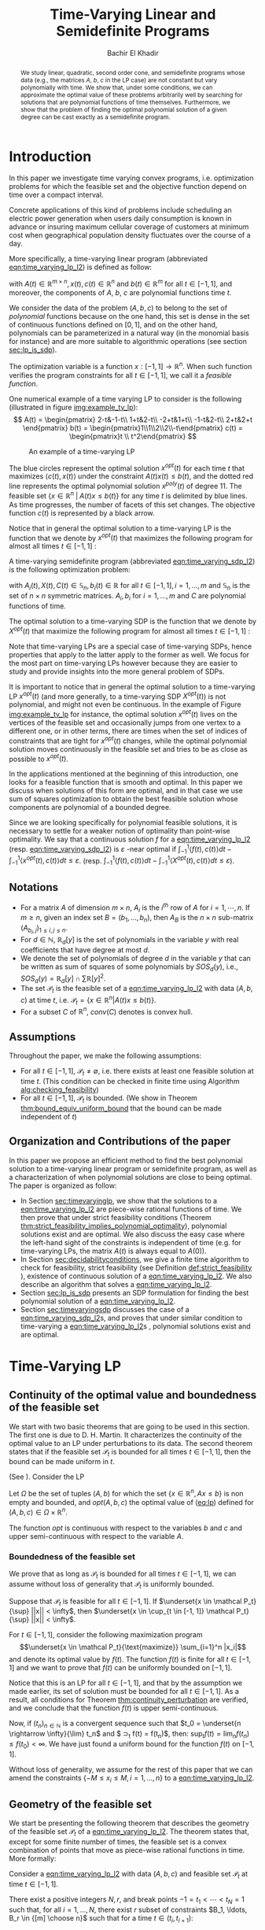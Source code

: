 #+LATEX_HEADER: \usepackage[margin=0.5in]{geometry}
#+LATEX_HEADER: \usepackage{listing}
#+LATEX_HEADER: \usepackage{algorithm}
#+LATEX_HEADER:\usepackage{algpseudocode}% http://ctan.org/pkg/algorithmicx
#+LATEX_HEADER: %\usepackage[noend]{algpseudocode}
#+LATEX_HEADER: \usepackage{amsmath} % assumes amsmath package installed
#+LATEX_HEADER: \usepackage{amssymb}  % assumes amsmath package installed
#+LATEX_HEADER: \usepackage{amsthm}


#+LATEX_HEADER: \theoremstyle{plain}  % Bold name, italics font
#+LATEX_HEADER: \newtheorem{theorem}{Theorem}[section]
#+LATEX_HEADER: \newtheorem{lemma}[theorem]{Lemma}
#+LATEX_HEADER: \newtheorem{proposition}[theorem]{Proposition}
#+LATEX_HEADER: \newtheorem{corollary}[theorem]{Corollary}
#+LATEX_HEADER: \newtheorem{definition}[theorem]{Definition}
#+LATEX_HEADER: \newtheorem{hyp}[theorem]{Hypothesis}
#+LATEX_HEADER: \newtheorem{idea}[theorem]{Idea}
#+LATEX_HEADER: \newtheorem{remark}[theorem]{Remark}

#+LATEX_HEADER: \theoremstyle{definition}
#+LATEX_HEADER: \theoremstyle{remark} % italics name, roman font
#+LATEX_HEADER: \newtheorem{myexample}{Example}[section]

#+LATEX_HEADER: \algdef{SE}[DOWHILE]{Do}{doWhile}{\algorithmicdo}[1]{\algorithmicwhile\ #1}%
#+LATEX_HEADER: \algdef{SE}[DOWHILE]{Do}{doWhile}{\algorithmicdo}[1]{\algorithmicwhile\ #1}%

#+LATEX_HEADER: \usepackage{mathtools}

#+OPTIONS: toc:nil

#+TITLE: Time-Varying Linear and Semidefinite Programs
#+AUTHOR: Bachir El Khadir


#+BEGIN_abstract
We study linear, quadratic, second order cone, and semidefinite programs whose data (e.g., the matrices $A$, $b$, $c$ in the LP case) are not constant but vary polynomially with time. We show that, under some conditions, we can approximate the optimal value of these problems arbitrarily well by searching for solutions that are polynomial functions of time themselves. Furthermore, we show that the problem of finding the optimal polynomial solution of a given degree can be cast exactly as a semidefinite program. 
#+END_abstract



* Introduction

  In this paper we investigate time varying convex programs, i.e. optimization problems for which the feasible set and the objective function depend  on time over a compact interval.
  
  Concrete applications of this kind of problems include scheduling an electric power generation when users daily consumption is known in advance or insuring maximum cellular coverage of customers at minimum cost when geographical population density fluctuates over the course of a day.

  #+BEGIN_COMMENT
  ---or the decision problem that airline companies face when assigning crew to flights throughout the day while making sure each flight is covered maximizing comfort for the crew members---.
  #+END_COMMENT
  
  More specifically, a time-varying linear program (abbreviated [[eqn:time_varying_lp_l2]]) is defined as follow:
  
  #+NAME: eqn:time_varying_lp_l2
  \begin{equation*}
  \tag{TV-LP}
  \begin{array}{ll@{}ll}
  \underset{x(t)}{\text{maximize}} & \int_{-1}^1 \langle c(t), x(t) \rangle dt & \\
  \text{subject to}& A(t) x(t) \le b(t) & \forall t \in [-1, 1]
  \end{array}
  \end{equation*}
  
\noindent  with $A(t) \in \mathbb R^{m \times n}, x(t), c(t) \in \mathbb R^n$ and $b(t) \in \mathbb R^m$ for all $t \in [-1, 1]$, and moreover, the components of $A$, $b$, $c$ are polynomial functions time $t$.

  We consider the data of the problem $(A, b, c)$ to belong to the set of /polynomial/ functions because on the one hand, this set is dense in the set of continuous functions defined on $[0, 1]$, and on the other hand, polynomials can be parameterized in a natural way (in the monomial basis for instance) and are more suitable to algorithmic operations (see section [[sec:lp_is_sdp]]). 

  The optimization variable is a function $x: [-1, 1]\rightarrow \mathbb R^n$. When such function verifies the program constraints for all $t \in [-1,1]$, we call it a /feasible function/. 

    One numerical example of a time varying LP to consider is the following (illustrated in figure [[img:example_tv_lp]]):
  \[
A(t) = \begin{pmatrix}
2-t&-1-t\\
1+t&2-t\\
-2+t&1+t\\
-1-t&2-t\\
2+t&2+t
\end{pmatrix}
b(t) = \begin{pmatrix}1\\1\\2\\2\\-t\end{pmatrix}
c(t) = \begin{pmatrix}t \\ t^2\end{pmatrix} \]

  #+NAME: img:example_tv_lp
  #+ATTR_LATEX:  :width 0.5\textwidth
  #+caption:An example of a time-varying LP
  [[file:scripts/example_tv_lp.png]]

  
  The blue circles represent the optimal solution $x^{opt}(t)$ for each time $t$ that maximizes $\langle c(t), x(t)\rangle$ under the constraint $A(t)x(t) \le b(t)$, and the dotted red line represents the optimal polynomial solution $x^{poly}(t)$ of degree $11$. The feasible set $\{x \in \mathbb R^n\; |\;  A(t)x \le b(t)\}$ for any time $t$ is delimited by blue lines. As time progresses, the number of facets of this set changes. The objective function $c(t)$ is represented by a black arrow. 

    Notice that in general the optimal solution to a time-varying LP is the function that we denote by $x^{opt}(t)$ that maximizes the following program for almost all times $t \in [-1, 1]$ :

  #+NAME: eqn:time_varying_lp_t
  \begin{equation*}
  \tag{$LP_t$}
  \begin{array}{ll@{}ll}
  \underset{x(t)}{\text{maximize}} & \langle c(t), x(t) \rangle & \\
  \text{subject to}& A(t)x(t) \le b(t)\\
  \end{array}
  \end{equation*}
  

  A time-varying semidefinite program (abbreviated [[eqn:time_varying_sdp_l2]]) is the following optimization problem:
  
  #+NAME: eqn:time_varying_sdp_l2
  \begin{equation*}
  \tag{TV-SDP}
  \begin{array}{ll@{}ll}
  \underset{X(t)}{\text{maximize}} & \int_{-1}^1 \langle X(t), C(t) \rangle dt & \\
  \text{subject to}& X(t) \succeq 0 & \forall t \in [-1, 1]\\
  & \langle A_i(t), X(t) \rangle \le b_i(t) & \forall t \in [-1, 1]
  \end{array}
  \end{equation*}

\noindent with $A_i(t) , X(t), C(t) \in \mathbb S_n, b_i(t) \in \mathbb R$ for all $t \in [-1, 1], i=1, \ldots, m$ and $\mathbb S_n$ is the set of $n \times n$ symmetric matrices. $A_i, b_i$ for $i=1,\ldots,m$ and $C$ are polynomial functions of time. 

  The optimal solution to a time-varying SDP is the function that we denote by $X^{opt}(t)$ that maximize the following program for almost all times $t \in [-1, 1]$ :

  #+NAME: eqn:time_varying_sdp_t
  \begin{equation*}
  \tag{$SDP_t$}
  \begin{array}{ll@{}ll}
  \underset{X(t)}{\text{maximize}} & \langle X(t), C(t) \rangle & \\
  \text{subject to}& X(t) \succeq 0\\
  & \langle A_i(t), X(t) \rangle \le b_i(t) \; i=1, \ldots, m
  \end{array}
  \end{equation*}
  

  Note that time-varying LPs are a special case of time-varying SDPs, hence properties that apply to the latter apply to the former as well. We focus for the most part on time-varying LPs however because they are easier to study and provide insights into the more general problem of SDPs.
  
  It is important to notice that in general the optimal solution to a time-varying LP $x^{opt}(t)$ (and more generally, to a time-varying SDP $X^{opt}(t)$) is not polynomial, and might not even be continuous. In the example of Figure [[img:example_tv_lp]] for instance, the optimal solution $x^{opt}(t)$ lives on the vertices of the feasible set and occasionally jumps from one vertex to a different one, or in other terms, there are times when the set of indices of constraints that are tight for $x^{opt}(t)$ changes, while the optimal polynomial solution moves continuously in the feasible set and tries to be as close as possible to $x^{opt}(t)$.

  
  In the applications mentioned at the beginning of this introduction, one looks for a feasible function that is smooth and optimal. In this paper we discuss when solutions of this form are optimal, and in that case we use sum of squares optimization to obtain the best feasible solution whose components are polynomial of a bounded degree.

  Since we are looking specifically for polynomial feasible solutions, it is necessary to settle for a weaker notion of optimality than point-wise optimality. We say that a continuous solution $f$ for a [[eqn:time_varying_lp_l2]] (resp. [[eqn:time_varying_sdp_l2]]) is $\varepsilon$ -near optimal if $\int_{-1}^1 \langle f(t), c(t)\rangle dt - \int_{-1}^1 \langle x^{opt}(t), c(t)\rangle dt \le \varepsilon$. (resp. $\int_{-1}^1 \langle f(t), c(t)\rangle dt - \int_{-1}^1 \langle X^{opt}(t), c(t)\rangle dt \le \varepsilon$).

  #+BEGIN_COMMENT
  We first provide a necessary and sufficient condition for feasibility continuous solutions, and prove that in that case continuous solutions are optimal as well. We then prove that strict feasibility (see Definition [[def:strict_feasibility]]) is enough to guarantee optimality of polynomial solutions. 
#+END_COMMENT
  
** Notations
   - For a matrix $A$ of dimension $m \times n$, $A_i$ is the $i^{th}$ row of $A$ for $i=1, \cdots, n$. If $m \ge n$, given an index set $B = (b_1, \ldots, b_n)$, then $A_B$ is the $n \times n$ sub-matrix $(A_{b_i,j})_{1 \le i, j \le n}$.
   - For $d \in \mathbb N$, $\mathbb R_d[y]$ is the set of polynomials in the variable $y$ with real coefficients that have degree  at most $d$.
   - We denote the set of polynomials of degree $d$ in the variable $y$ that can be written as sum of squares of some polynomials by $SOS_d(y)$, i.e., $SOS_d(y) = \mathbb R_d[y] \cap \sum \mathbb R[y]^2$. 
   - The set $\mathcal P_t$ is the feasible set of a [[eqn:time_varying_lp_l2]] with data $(A, b, c)$ at time $t$, i.e. $\mathcal P_t = \{x \in \mathbb R^n | A(t) x \le b(t) \}$.
   - For a subset $C$ of $\mathbb R^n$, $conv(C)$ denotes is convex hull.
   
** Assumptions
   Throughout the paper, we make the following assumptions:
   -  For all $t \in [-1, 1]$, $\mathcal P_t \ne \emptyset$, i.e. there exists at least one feasible solution at time $t$. (This condition can be checked in finite time using Algorithm [[alg:checking_feasibility]])
   -  For all $t \in [-1, 1]$,  $\mathcal P_t$ is bounded. (We show in Theorem [[thm:bound_equiv_uniform_bound]] that the bound can be made independent of $t$)

** Organization and Contributions of the paper
   In this paper we propose an efficient method to find the best polynomial solution to a time-varying linear program or semidefinite program, as well as a characterization of when polynomial solutions are close to being optimal. The paper is organized as follow:
   - In Section [[sec:timevaryinglp]], we show that the solutions to a [[eqn:time_varying_lp_l2]] are piece-wise rational functions of time. We then prove that under strict feasibility conditions (Theorem [[thm:strict_feasibility_implies_polynomial_optimality]]), polynomial solutions exist and are optimal. We also discuss the easy case where the left-hand sight of the constraints is independent of time (e.g. for time-varying LPs, the matrix $A(t)$ is always equal to $A(0)$).
   - In Section [[sec:decidabilityconditions]], we give a finite time algorithm to check for feasibility, strict feasibility (see Definition [[def:strict_feasibility]] ), existence of continuous solution of a [[eqn:time_varying_lp_l2]]. We also describe an algorithm that solves a [[eqn:time_varying_lp_l2]].
   - Section [[sec:lp_is_sdp]] presents an SDP formulation for finding the best polynomial solution of a [[eqn:time_varying_lp_l2]].
   - Section [[sec:timevaryingsdp]] discusses the case of a [[eqn:time_varying_sdp_l2]]s, and proves that under similar condition to time-varying a [[eqn:time_varying_lp_l2]]s , polynomial solutions exist and are optimal.

   
* Time-Varying LP
   <<sec:timevaryinglp>>
** Continuity of the optimal value and boundedness of the feasible set

   We start with two basic theorems that are going to be used in this section. The first one is due to D. H. Martin. It characterizes the continuity of the optimal value to an LP under perturbations to its data. The second theorem states that if the feasible set $\mathcal P_t$ is bounded for all times $t \in [-1, 1]$, then the bound can be made uniform in $t$.

   
   # We present here some definitions are properties of linear programs that are going to be useful to us later for proofs (Theorem [[thm:continuity_perturbation]] for instance will help us decide the existence of continuous feasible solution to time-varying LP whose matrix constraint $A(t)$ is constant in time), or to make some simplifying assumptions, like to assume  that the feasible set $\mathcal P_t$ is uniformly bounded for all $t \in [-1, 1]$.


# *** Limits of sets
    
#     The following notion of limits of sets in time will be useful to as:

#     #+BEGIN_definition
#     $$\lim_{t \rightarrow t_0} P_t = \{v |\; v(t_n) \in \mathcal P_{t_n}, t_n \rightarrow t_0, \lim v(t_n) = v \}$$
#     #+END_definition
   


    #+NAME: thm:continuity_perturbation
    #+BEGIN_theorem
    (See \cite{Martin1975}).
    Consider the LP
    
    #+NAME: eq:lp
    \begin{equation*}
    \tag{LP}
    \begin{array}{ll@{}ll}
    \underset{x \in \mathbb R^n}{\text{maximize}} & \langle c, x \rangle\\
    \text{subject to}& A x \le b
    \end{array}
    \end{equation*}
    
    Let $\Omega$ be the set of tuples $(A, b)$ for which the set $\{x \in \mathbb R^n, Ax \le b\}$ is non empty and bounded, and $opt(A, b, c)$ the optimal value of ([[eq:lp]]) defined for $(A, b, c) \in \Omega \times \mathbb R^n$.

    The function $opt$ is continuous with respect to the variables $b$ and $c$ and upper semi-continuous with respect to the variable $A$.
   #+END_theorem


*** Boundedness of the feasible set
   We prove that as long as $\mathcal P_t$ is bounded for all times $t \in [-1, 1]$, we can assume without loss of generality that $\mathcal P_t$ is uniformly bounded.

   #+NAME: thm:bound_equiv_uniform_bound
   #+BEGIN_theorem
   Suppose that $\mathcal P_t$ is feasible for all $t \in [-1, 1]$. If $\underset{x \in \mathcal P_t}{\sup} ||x|| < \infty$, then  $\underset{x \in \cup_{t \in [-1, 1]} \mathcal P_t}{\sup} ||x|| < \infty$.
   #+END_theorem

   #+BEGIN_proof
   For $t \in [-1, 1]$, consider the following maximization program $$\underset{x \in \mathcal P_t}{\text{maximize}} \sum_{i=1}^n |x_i|$$ and denote its optimal value by $f(t)$. The function $f(t)$ is finite for all $t \in [-1, 1]$ and we want to prove that $f(t)$ can be uniformly bounded on $[-1, 1]$.
   
   Notice that this is an LP for all $t \in [-1,1]$, and that by the assumption we made earlier, its set of solution must be bounded for all $t \in [-1, 1]$. As a result, all conditions for Theorem [[thm:continuity_perturbation]] are verified, and we conclude that  the function $f(t)$ is upper semi-continuous.
   
   Now, if $(t_n)_{n \in \mathbb N}$ is a convergent sequence such that $t_0 = \underset{n \rightarrow \infty}{\lim} t_n$ and $ \sup_t f(t) =  \underset{n \rightarrow \infty}{\lim} f(t_n)$, then: $\sup_t f(t) = \lim_n f(t_n) \le f(t_0) < \infty$. We have just found a uniform bound for the function $f(t)$ on $[-1, 1]$.
   #+END_proof

   Without loss of generality, we assume for the rest of this paper that we can amend the constraints $\{-M \le x_i \le M, i=1, \ldots, n\}$ to a [[eqn:time_varying_lp_l2]].
    
   
** Geometry of the feasible set
   
   We start be presenting the following theorem that describes the geometry of the feasible set $\mathcal P_t$ of a [[eqn:time_varying_lp_l2]]. The theorem states that, except for some finite number of times, the feasible set is a convex combination of points that move as piece-wise rational functions in time. More formally:
  
   #+NAME: thm:geometry_feasible_set_lp
   #+BEGIN_theorem
   Consider a [[eqn:time_varying_lp_l2]] with data $(A, b, c)$ and feasible set $\mathcal P_t$ at time $t \in [-1, 1]$.
   
   There exist a positive integers $N, r$, and break points $-1 = t_1 < \cdots < t_N = 1$ such that, for all $i = 1, \ldots, N$, there exist $r$ subset of constraints $B_1, \ldots, B_r \in {[m] \choose n}$ such that for a time $t \in (t_i, t_{i+1})$:
   - The submatrix $A_{B_j}(t)$ is invertible for every $t \in (t_i, t_{i+1})$.

   - The feasible set $\mathcal P_t$ is the convex hull of the set of vertices $\mathcal V_i \coloneqq \{A_{B_j}(t)^{-1}b(t),\; j=1, \ldots, r\}$.
#+BEGIN_COMMENT
   - $\lim_{t \rightarrow t_i} \mathcal P_t \subseteq \mathcal P_{t_i}$
     #+END_COMMENT
   #+END_theorem

   #+NAME: proof:geometry_feasible_set_lp
#+BEGIN_proof 
At any given time $t \in [-1, 1]$, $\mathcal P_t$ is a bounded polyhedron, so it is equal to the convex hull of its vertices. All vertices can be written as: $A_B(t)^{-1}b(t)$ for some $B \in  {[m] \choose n}$, i.e. there exists a set of basis $\mathcal B(t)$ such that $\mathcal P_t = conv\{A_B(t)^{-1}b(t), B \in \mathcal B(t)\}$.

It remains to show that $\mathcal B(t)$ changes at most finitely many times. That's indeed true because that set changes at time $t_0$ only if one of these two things happen::
- for some $B \in  {[m] \choose n}$, a nonzero polynomial of the form $t \rightarrow \det(A_B(t))$ equals $0$ at $t_0$
- one of the components of $t \rightarrow b(t) - A_B(t)^{-1}b(t)$ changes sign at $t_0$.

Both things happen only finitely many times.  
#+END_proof

   Even though the previous theorem gives a description of the feasible set and ignores the objective function, it is not very hard to see that the optimal solution can also be chosen to be a piece-wise rational function in $t$. Indeed, there always exist an optimal solution of a linear program on a vertex, and if $c(t)$ is ``nice'' enough, e.g. a polynomial, optimality of any given vertex changes only finitely many time inside $[-1, 1]$.
  
   #+NAME: thm:form_optimal_solution_lp
   #+BEGIN_theorem
   For a given [[eqn:time_varying_lp_l2]] with data $(A, b, c)$, there exist a positive integer $N$ and break points $0 = t_1 < \cdots < t_N = 1$ such that, for all $i = 1, \ldots, N$, there exist $B_i \in {[m] \choose n}$ such that for every $t \in (t_i, t_{i+1})$, the sub-matrix $A_{B_i}(t)$ is invertible, and the objective value at time $t$ for the [[eqn:time_varying_lp_l2]] is achieved at the point $A_{B_i}(t)^{-1}b(t)$.

   In other terms, we can take $x^{opt}(t)$ to be equal to $A_{B_i}(t)^{-1}b(t)$ for $t \in (t_i, t_{i+1})$.
   #+END_theorem

   The theorem defines $x^{opt}$ everywhere except on the times $t_i$. We could extend it at $t_i$ by taking the right limit for example (that exist, since $x^{opt}$ is a bounded rational function on $(t_i, t_{i+1})$). Call that function $\bar x^{opt}$. Even though feasibility will be preserved, optimality may not as the following example shows.

   #+BEGIN_myexample
   Consider a [[eqn:time_varying_lp_l2]] with objective $c(t) = 1$ and two constraints $-t \le tx(t) \le t, -2 \le x(t) \le 2$.
   The unique optimal solution $x^{opt}$  to this [[eqn:time_varying_lp_l2]] is
   
   \[x^{opt}(t) = \left\{\begin{array}{cc}1&t \ne 0\\2&t = 0\end{array}\right.\]
   #+END_myexample

   This is not a problem in our framework however, since we are mainly concerned by the average optimal value in time $\int_{-1}^1 \langle c(t), x(t) \rangle dt$, and changing $x(t)$ at the set of measure 0 will not change that value. In the case where we are interested in maximizing the worst case $\min_{t \in [-1, 1]} \langle c(t), x(t) \rangle$, we can notice that $\langle c(t_i), \bar x^{opt}(t_i)\rangle \ge \min_{t} \langle c(t), x^{opt}(t) \rangle$, and therefore we don't lose by extending $x^{opt}$ in this way neither.

** Existence of continuous solutions
   We are interested in the existence of polynomial solutions. One natural question to ask is whether such a solution always exist. The answer to that question is negative, and we prove that in fact even continuous solutions might not exist.

   #+BEGIN_myexample
   Consider the [[eqn:time_varying_lp_l2]] with two constraints: $tx \ge 0$ and $t(x-1) \ge 0$ for $t \in [-1, 1]$. The [[eqn:time_varying_lp_l2]] does not have a continuous feasible solution. We can see that by observing that the feasible set of this [[eqn:time_varying_lp_l2]]  is $[1, \infty)$ when $t > 0$ and $(-\infty, 0]$ when $t < 0$.
   #+END_myexample

   The reason no continuous solution exist is that the $\mathcal P_t$ are ``disconnected'' at 0, for a solution to exist, it has to ``jump'' at time 0. The following theorem formalizes this notion of continuity of sets and existence of continuous solutions.

   #+NAME: thm:existence_cont_solution
   #+BEGIN_theorem
   The following are equivalent for a [[eqn:time_varying_lp_l2]] with data $(A, b, c)$ and feasilbe set $\mathcal P_t$ at time $t$.
   1. The [[eqn:time_varying_lp_l2]] admits a continuous feasible solution.
   2. $\underset{\alpha \rightarrow 0}{\lim} dist(\mathcal P_{t_i-\alpha}, \mathcal P_{t_i+\alpha}) = 0$ for $i = 1, \ldots, N$
   3. $conv \{ v(t_{i}), v \in \mathcal V_i\} \cap conv \{ v(t_{i}), v \in \mathcal V_{i+1}\} \ne \emptyset$ for $i = 1, \ldots, N$
   4. $\underset{\alpha \rightarrow 0}{\lim} \underset{x \in \mathcal P_{t_i-\alpha}, y \in \mathcal P_{t_i+\alpha}}{\min} |x - y| = 0$ for $i = 1 , \ldots, N$
   #+END_theorem

   #+BEGIN_proof
   We first start by noticing that 2., 3. and 4. are equivalent because for $\alpha > 0$,
   \begin{align*}
   dist(P_{t_i-\alpha}, P_{t_i+\alpha}) &= dist(conv \{ v(t_{i}), v \in \mathcal V_i\}, conv \{ v(t_{i}), v \in \mathcal V_{i+1}\})
   \\&= \min_{x \in \mathcal P_{t_i-\alpha}, x \in \mathcal P_{t_i+\alpha}} |x - y|,
   \end{align*}

   and the intersection between two compact sets is empty if and only if the distance between them is strictly positive.

   It remains to show that $1 \iff 2$, which we prove in two steps:

   (1 $\implies$ 2)

   Let $x(t)$ be a continuous solution to our [[eqn:time_varying_lp_l2]], then $\underset{\alpha \rightarrow 0}{\lim} dist(P_{t_i-\alpha}, P_{t_i+\alpha}) \le \underset{\alpha \rightarrow 0}{\lim} dist(x(t_i-\alpha), x(t_i+\alpha))= 0$

   (2 $\implies$ 1)

   We are first going to construct a continuous solution $x_i(t)$ that is defined for $t \in (t_{i-1}, t_{i+1})$.
   By assumption, the intersection of $conv \{ v(t_{i}), v \in \mathcal V_i\}$ and $conv \{ v(t_{i}), v \in \mathcal V_{i+1}\}$ is non-empty, therefore there exist two sets of non negative coefficients $(\lambda_v)_{v \in \mathcal V_i}$ and $(\lambda_v)_{v \in \mathcal V_{i+1}}$ that sum up to one such that
   $$\sum_{v \in \mathcal V_i}  \lambda_{v} v(t_i) = \sum_{v \in \mathcal V_{i+1}}  \mu_{v} v(t_i)$$
   
   For $t \in (t_{i-1}, t_{i+1})$, define $x_i(t)$ to be the following function

   \[x_i(t) = \left\{\begin{array}{cc}
   \sum_{v \in \mathcal V_i} \lambda_v v(t) & t \le t_i\\
   \sum_{v \in \mathcal V_{i+1}} \mu_v v(t) & t > t_i
   \end{array}\right.
   \]

   It is clear that $x_i$ is feasible for our [[eqn:time_varying_lp_l2]] and continuous on its domain, i.e. $\lim_{t < t_i} x_i(t) = \lim_{t > t_i} x_i(t)$.


   We get a continuous feasible solution on $[-1, 1]$ simply by ``connecting'' two solution $x_i$ and $x_{i+1}$ by interpolating from one to the other linearly.
#+BEGIN_COMMENT
   $x_{i, i+1}(t) = \alpha(t) x_i(t) + (1-\alpha(t)) x_{i+1}(t)$, where $\alpha(t) = \frac{t - t_i}{t_{i+1} - t_i}$
#+END_COMMENT
   #+END_proof

   A particular special case that is worth mentioning is when the matrix of inequalities $A$ of a [[eqn:time_varying_lp_l2]] doesn't depend on the time variable $t$. In that case, continuous feasible solutions always exist.
  
   #+BEGIN_theorem
   For a [[eqn:time_varying_lp_l2]], if the constraints matrix $A$ doesn't depend on $t$ then the  [[eqn:time_varying_lp_l2]] admits at least one continuous feasible solution.
   #+END_theorem 

   #+BEGIN_proof 
   Assume for the sake of contradiction that no continuous feasible solution exist for a [[eqn:time_varying_lp_l2]] with a constant constraints matrix $A$, then, by Theorem [[thm:existence_cont_solution]], there  exists $i \in [m]$ such the two polytopes $conv \{ v(t_{i}), v \in \mathcal V_i\}$ and $conv \{ v(t_{i}), v \in \mathcal V_{i+1}\}$ have empty intersection. As a result, there is a separating hyperplane with normal $u \in \mathbb R^n$ such that for some $\delta > 0$, $\langle v(t_i) , u \rangle > \delta$ for $v \in \mathcal V_i$ and $\langle v(t_i) , u \rangle < -\delta$ for $v \in \mathcal V_{i+1}$.


   That contradicts the fact that the following LP has an optimal value that is continuous with respect to the parameter $\alpha$ in the neighborhood of 0 (because of Theorem [[thm:continuity_perturbation]]):
   $$\underset{x \in P_{t+\alpha}}{\text{minimize}} \langle x, u \rangle$$
  
   #+END_proof

   Now that we have established the conditions for the existence of feasible continuous solution to a [[eqn:time_varying_lp_l2]], we will investigate additional conditions to also guarantee near optimality of continuous solutions.

   It turns out that  whenever there exists one feasible continuous solution, there also exists near optimal continuous solution.
  
   #+NAME: thm:optimality_continuous_solution
   #+BEGIN_theorem
   Suppose a [[eqn:time_varying_lp_l2]] admits a feasible continuous solution $f_0$, i.e. there exists a continuous function $f_0: [-1, 1] \rightarrow \mathbb R^n$ such that $A(t)f_0(t) \le b(t)$, $\forall t \in [-1, 1]$.
  
   For every $\varepsilon > 0$, there exists a continuous function $f: [-1, 1] \rightarrow \mathbb R^n$ such that:
   - $f(t)$ is feasible of all $t \in [-1, 1]$.
   - $\int_0^1 \langle c(t), x(t)\rangle - \int_0^1 \langle c(t), f(t)\rangle \le \varepsilon$.

     We say that $f$ is /near-optimal/, or /$\varepsilon$ -near-optimal/.
   #+END_theorem
   
    #+BEGIN_proof
Fix a [[eqn:time_varying_lp_l2]] that has a feasible continuous solution $f_0$ on $[-1, 1]$.
Following the result of Theorem [[thm:geometry_feasible_set_lp]], there exists  a partition  of $[-1, 1]$ with break points $t_1, \ldots, t_N$ and an optimal solution $x^{opt}(t)$ that is continuous on every interval $(t_i, t_{i+1})$.

    We want to construct a function that is as close as possible to $x^{opt}$ (for the norm of $L_2([-1, 1])$ ) while staying continuous, which would prove the claim of the theorem.
    
    For this purpose, define the interval $I_i^{\alpha} \coloneqq (t_i+\alpha, t_i -\alpha)$ for some positive scalar $\alpha$.

  Let $f^{\alpha}$ be the function that is equal to $x^{opt}(t)$ on every $I_i^{\alpha}$, equal to $f_0$ on all the $t_i$ and interpolates linearly between $x(t)$ and $f_0(t)$ on $[t_i-\alpha, t_i+\alpha]$.

    In a sense, $f^{\alpha}$ lives on the optimal vertex but ``travels'' to the continuous solution $f_0$ to get through the possibly problematic time $t_i$.
    
    As $\alpha \rightarrow 0$, $f^{\alpha}(t) \rightarrow x^{opt}(t)$ almost surely on $[-1, 1]$. Given that the inequality $|f^{\alpha}(t)| \le |x(t)| + |f_0(t)|$ holds for all $t \in [-1, 1]$, the Dominated Convergence theorem gives $f^{\alpha}(t) \rightarrow_{L_2} x(t)$, and we conclude by Cauchy-Schwarz that for any $\varepsilon > 0$, if we take $\alpha$ small enough, $f^{\alpha}$ is $\varepsilon$ -near optimal .
  #+END_proof
      

** A simple condition that guarantees existence and optimality of continuous solutions

   In this section we present a simple condition under which continuous feasible solutions to a [[eqn:time_varying_lp_l2]] exists. The condition can be stated as a feasibility problem of a new [[eqn:time_varying_lp_l2]], described in the following definition, with slightly tighter constraints.
   
   #+NAME: def:strict_feasibility
   #+BEGIN_definition
A [[eqn:time_varying_lp_l2]] is \emph{strictly feasible} if there exists a (not necessarily continuous) function $x^s: [-1, 1] \rightarrow \mathbb R^n$   and a scalar $\varepsilon > 0$ such that

$$A(t)x^s(t) \le b(t) - \varepsilon 1, \; \forall t \in [-1, 1].$$

\noindent In this case we say that $x^s(t)$ is strictly feasible for our [[eqn:time_varying_lp_l2]].
#+END_definition
   
The condition of existence of continuous solution to a [[eqn:time_varying_lp_l2]] can now be formulated as follow:

#+NAME: thm:strict_feasibility_implie_continuous_optimality
   #+BEGIN_theorem
If a [[eqn:time_varying_lp_l2]]  is strict feasibility, then it has a continuous near optimal solution.
#+END_theorem

#+BEGIN_proof
Assume strict feasibility of a [[eqn:time_varying_lp_l2]].

By Theorem [[thm:optimality_continuous_solution]], it is enough to prove the existence of a continuous feasible solution $x^c(t)$ to our [[eqn:time_varying_lp_l2]].

Recall from Theorem [[thm:geometry_feasible_set_lp]] that there exists an integer $N > 0$, and breakpoints $-1 = t_1 < \cdots < t_N = 1$ such that, for all $i = 1, \ldots, N$, there exist a finite set of rational functions $\mathcal V_i$ (the vertices) such that $\mathcal P_t = conv\{ u(t), u \in \mathcal V_i \}$ for all $t \in (t_i, t_{i-1})$.

We provide a construction of $x^c(t)$ in two steps depending on whether we are near the problematic points $t_i$, $i = 2, \ldots, N-1$ or far away from them, then we connect these patches by interpolating between them. 

\paragraph{Near the problematic points $t_i$:}

The polytope $\{x \in \mathbb R^n |  A(t_i)x \le b(t_i) - \varepsilon 1\}$ is not empty by strict feasibility. Let $w$ be one of its extreme points. Then there exists a basis $B$ such that $w = A_B(t_i)^{-1}(b(t_i) - \varepsilon 1)$.

Now define $w^{near}(t) \coloneqq A(t)^{-1}(b(t) - \varepsilon 1)$, then there exists a neighborhood of $t_i$, $[t_i-\alpha, t_i+\alpha]$, such that (i) $w^{near}(t)$ is a well defined continuous function and (ii) $w^{near}(t)$ is strictly feasible.

Indeed, (i) is true because  $\det(A_B(t_i)) \ne 0$ implies that $\det(A_B(t)) \ne 0$ in the vicinity of $t_i$. To see why (ii) is true, we observe that since $A(t_i)w^{near}(t_i) \le b(t_i) - \varepsilon 1$, the inequality $A(t)w^{near}(t) \le b(t) - \frac{\varepsilon}2 1$ remains true when $t$ is arbitrarily close to $t_i$.

Furthermore, since the number of breakpoints $t_i$ s is finite, we can make the same choice of $\alpha$ for all $i = 1, \cdots, N$.

\paragraph{Far away from the $t_i$:}

For  $t \in (t_i, t_{i+1})$, let $w_i(t) \coloneqq \frac{\sum_{u \in \mathcal V_i} u(t)}{|\mathcal V_i|} \in \mathcal P_t$.

#+BEGIN_COMMENT
Similarly, for $t \in (t_{i-1}, t_{i})$, let $w_i(t) \coloneqq \frac{\sum_{u \in \mathcal V_{i-1}} u(t)}{|\mathcal V_{i-1}|} \in \mathcal P_t$. Notice that $w_{i+1}^{left} = w_i^{right}$ for $i=1,\cdots,N-1$.
#+END_COMMENT

\noindent Let's prove that  $w_i$ is strictly feasible on $J_i \coloneqq [t_i+\beta, t_{i+1}-\beta]$, with $\beta$ equal to (say) $\min_{i=2,\ldots, N-1} \frac{t_{i+1}-t_i}{3}$.

\noindent Let
$$\delta_i^{} \coloneqq \min_{t \in J_i, j=1,\ldots, m} (b(t) - A(t)w^{right}(t))_j.$$
Observe that $\delta_i > 0$. Otherwise, by continuity, there exist $\hat j$ and $\hat t \in J_i$ such that $(b(\hat t) - A(\hat t)w^{right}(\hat t))_{\hat j} = 0$, which means that 
$0 = b_{\hat j}(\hat t)- A_{\hat j}^T(\hat t)w^{right}(\hat t) = \frac1{|\mathcal V_i|} \sum_{u \in \mathcal V_i} \underbrace{(b_{\hat j}(\hat t) - A_{\hat j}(\hat t)^Tu(\hat t))}_{\ge 0}$, i.e. all $\mathcal P_t$ 's vertices belong to same affine hyper plane $\{x \in \mathbb R^n |\; A_{\hat j}(\hat t)^T x = b_{\hat j}(\hat t) \}$, which contradicts the existence of a strictly feasible point $x^s(t)$.

#+BEGIN_COMMENT
Similarly, we define $J^{left} \coloneqq [\max(-1, t_{i-1}+\beta), t_i-\beta]$, $\varepsilon^{} \coloneqq \min_{t \in J^{left}, j=1,\ldots, m} (b(t) - A(t)w^{left}(t))_j$ and we prove that $\varepsilon^{left} > 0$.
#+END_COMMENT

\paragraph{Connecting the patches:}

We get a continuous feasible solution on $[-1, 1]$ simply by ``connecting'' the solutions $w_i, w_i^{near}$ by interpolating from one to the other. (See Figure [[img:connecting_patches]])

To ease notation, we can assume without loss of generality that $\alpha = 2 \beta$. We also define the function $I_a^b(t)$ to be the linear function equal to $0$ at $t = a$, and to $1$ at $t = b$.


Define $x^c(t)$ to be the continuous function defined as follow:



   \[x^c(t) = \left\{\begin{array}{cc}
   w_i(t) & \max(-1, t_{i-1}+2\beta) \le t \le t_{i} - 2\beta\\
   I_{t_{i} - 2\beta}^{t_{i} - \beta}(t) (w^{near}(t) - w_i(t)) + w_i(t) & t_{i}-2\beta < t \le t_{i} - \beta\\
   w^{near}(t) & t_{i}-\beta < t \le \min(1, t_{i} + \beta)\\
   \end{array}\right.
   \]


   It is easy to see that $x^c(t)$ is continuous. Furthermore, at all times $t \in [-1, 1]$, $x^c(t)$ is a convex combination of solutions that are strictly feasible, so that $x^c(t)$ is also $\varepsilon'-$ strictly feasible with  $\varepsilon' \coloneqq \min(\varepsilon/2, \min_{i=1,\cdots,N} \delta_i)$.
#+END_proof

  #+NAME: img:connecting_patches
  #+ATTR_LATEX:  :width 1\textwidth
  #+caption:Figure explaining how to connect the three patches $w^{left}, w^{near}$ and $w^{right}$ to get a continuous solution
  [[file:img/connecting_patches.png]]


** From continuous solutions to polynomial solutions
   <<sec:condition_polynomials_optimal>>
   Our goal in this section is to understand when a [[eqn:time_varying_lp_l2]] has a near optimal polynomial solution. Existence of near optimal continuous solutions is a necessary condition but unfortunately not sufficient as the following simple example shows. 

   #+BEGIN_myexample
   Consider the following [[eqn:time_varying_lp_l2]] with two constraints: $(1+t^2) x(t) \le 1, -(1+t^2) x(t) \le -1, \forall t \in [-1, 1]$. Clearly the only feasible solution is the continuous function $x(t) = \frac1{1+t^2}$. However, this [[eqn:time_varying_lp_l2]] does not admit a feasible (let alone optimal) polynomial solution.
   #+END_myexample

   To avoid such examples we need to make sure that the continuous solution can be approximated with a polynomial function that stays inside the feasible set. This motivates the following definition

#+NAME: def:continuous_full_dimensionality
#+BEGIN_definition
A [[eqn:time_varying_lp_l2]] with feasible set $\mathcal P_t$ at time $t \in [-1, 1]$ is \emph{continuously full-dimensional} if there exists a scalar $\delta > 0$ and a /continuous/ function $x^c: [-1, 1] \rightarrow \mathbb R^n$ such that $B(x^c(t), \delta) \subset \mathcal P_t, \; \forall t \in [-1, 1]$.
#+END_definition


The condition that $\delta$ does not depend on $t$, as well as continuity of $x^c(t)$, are important. The following example demonstrates that.

   #+BEGIN_myexample
Consider a [[eqn:time_varying_lp_l2]] with two constraints $-2 \le x(t) \le 2, tx(t) \ge 0$ for all $t \in [-1, 1]$. The feasible set here at time $t$, $\mathcal P_t$, is $\mathbb R^+$ for $t > 0$, $\mathbb R^-$ for $t < 0$, and the whole real line $\mathbb R$ when $t=0$.

This program is not continuously full-dimensional. Indeed, every continuous solution to this program has to be equal to 0 at $t=0$. Now for every $\delta > 0$, for $t>0$ arbitrary close to $0$, $x(t) < \frac{\delta}2$, and therefore the ball $B(x(t), \delta)$ cannot stay inside the feasible set at time of this [[eqn:time_varying_lp_l2]].

Notice however that the feasible continuous solution $x(t) = t$ verifies $B(x(t), \delta_t) \subset \mathcal P_t$, with $\delta_t = \frac t2$ for $t \ne 0$ and $\delta_0 = 1$. Moreover, the feasible (non-continuous) solution
\[x(t) = \left\{\begin{array}{cc}1 & t > 0\\0&t=0\\-1&t<0\end{array}\right.\]
verifies $B(x(t), 1) \subset \mathcal P_t$ with  for $t \in [-1, 1]$.
   #+END_myexample

   We show next that full-dimensionality is exactly what is needed for the existence of the optimality of polynomial solutions.
   
   #+NAME: thm:optimality_poly_solution
   #+BEGIN_theorem
   Suppose a [[eqn:time_varying_lp_l2]] is continuously full-dimensional, and denotes its optimal value by $opt$

   Then, for every $\varepsilon > 0$, there exists a polynomial function $p: [-1, 1] \rightarrow \mathbb R^n$ such that  $p(t)$ is feasible to our [[eqn:time_varying_lp_l2]], and $\int_{-1}^1 \langle c(t), p(t)\rangle dt - opt \le \varepsilon$.
   #+END_theorem


   #+BEGIN_proof
   We start with a continuous solution $g$ that is $\varepsilon/3$ -near optimal to our [[eqn:time_varying_lp_l2]],  whose existence is guaranteed by Theorem [[thm:optimality_continuous_solution]]. Ideally we would like to approximate $g$ uniformly by a polynomial $p$, but $p$ might not be feasible. To correct this problem, we replace $g$ by a convex combination of $g$ and $x^s$, the strictly feasible solution. Define $f \coloneqq \lambda g + (1-\lambda) x^s$, and notice that for $\lambda < 1$, $g$ is strictly feasible, but when $\lambda$ is close to 1, $f$ is also $\varepsilon/2$ -near optimal. 


   By Weierstrass approximation theorem, let $p(t)$ be a polynomial that approximates $g(t)$ uniformly, i.e., $\forall t \in [-1, 1] \; ||p(t) - f(t)||_2^2  \le \delta^2$, where $\delta$ is a constant we are going to fix latex.

   For $\delta$ smaller than $\varepsilon/2$, $p(t)$ is inside $\mathcal P_t$ for all $t \in [-1, 1]$.
   
   Let's now examine the objective value of $f$:
   $$\int_{-1}^1 \langle c(t), f(t)\rangle \le  \int_{-1}^1 \langle c(t), p(t)\rangle + \int_{-1}^1 ||f(t) - p(t)||_2 ||c(t)||_2 dt \le \varepsilon/2 + \delta \int_{-1}^1 ||c(t)||_2 dt$$
   
   Again, taking $\delta < \frac{\varepsilon/2}{1+\int_{-1}^1 ||c(t)||_2 dt}$ gives the result.
   #+END_proof



   A natural question here is how Definition [[def:continuous_full_dimensionality]] of continuous full-dimensionality compares to Definition [[def:strict_feasibility]] of strict feasibility, and if strict feasibility also guarantees the optimality of polynomial solutions as it does for continuous solutions. The rest of this section is devoted to this two questions.
   
   While Definition [[def:strict_feasibility]] provides slackness in the space of the constraints, [[def:continuous_full_dimensionality]] requires the existence of a continuous solution with a ball with fixed radius around it that stays feasible for all times.

   We can easily see that for any [[eqn:time_varying_lp_l2]], full-dimensionality of a continuous solution implies strict feasibility when for all $t \in [-1, 1]$, none of the rows of the constraints inequality $A(t)$ are identically zero.

#+BEGIN_theorem
If a [[eqn:time_varying_lp_l2]] is continuously full-dimensional and has a constraint matrix with non-identically zero rows for all $t \in [-1, 1]$, then the [[eqn:time_varying_lp_l2]] is strictly feasible.
#+END_theorem

#+BEGIN_proof
Fix a continuously full-dimensional [[eqn:time_varying_lp_l2]] with data $(A, b, c)$ and feasible set $\mathcal P_t$ at time $t \in [-1, 1]$. Let $\delta$ be positive scalar and  $x^c: [-1, 1] \rightarrow R^n$ a continuous feasible solutions for this [[eqn:time_varying_lp_l2]] such that $B(x^c(t), \delta) \subset \mathcal P_t$ for all $t \in [-1, 1]$.


Let's define
$$\varepsilon \coloneqq \min_{i=1, \ldots, n} \min_{t \in [-1, 1]} (b(t) - A(t)x^c(t))_i.$$

Observe that $\varepsilon > 0$, because otherwise, if $\varepsilon = 0$, then by continuity the minimum is attained at some $(t_m, i_m) \in [-1, 1] \times \{1, \ldots, n\}$ for which $b_{i_m}(t_m) - A_{i_m}(t_m)x^c(t_m) = 0$. By continuous full-dimensionality of $x^c(t)$, if $u \in \mathbb R^n$ has norm smaller than  $\delta$, then $b_{i_m}(t) - A_{i_m}(t_m)(x^c(t_m) + u) \ge 0$, which leads to $A_i(t_m)^Tu \ge 0$, and to $A_i(t_m) = 0$.

We have just proved that $(\forall t \in [-1, 1]) \; A(t) x^c(t) \le b(t) - \varepsilon 1$ for some $\varepsilon > 0$.
#+END_proof

Perhaps the more surprising result is that the converse is also true (unconditionally):

#+BEGIN_theorem
If a [[eqn:time_varying_lp_l2]] is strictly feasible then it is also continuously full-dimensional.
#+END_theorem

#+BEGIN_proof
Under the strict feasibility condition, we know from Theorem [[thm:strict_feasibility_implie_continuous_optimality]] that the [[eqn:time_varying_lp_l2]] admits a strict feasible continuous solution $x^c(t)$ defined on $[-1, 1]$, i.e. there exist a scalar $\varepsilon > 0$
such that $A(t)x^c(t) \le b(t) - \varepsilon 1,\; \forall t \in [-1, 1]$.

Now, fix $t \in [-1, 1]$ and a scalar $\delta \le \frac{\varepsilon}{\max_{t \in [-1, 1]} ||A(t)||_2}$. The inequalities below prove that $y \in \mathcal P_t$. As a consequence, our [[eqn:time_varying_lp_l2]] is continuously full-dimensional.

\begin{align*}
A(t)y &= A(t)x(t) + A(t) (y - x(t))
\\&\le b(t) - \varepsilon 1 + \delta \max_{t \in [-1, 1]} ||A(t)||_2 1
\\&\le b(t)
\end{align*}
#+END_proof


We are now ready to present the main characterization for the existence and optimality of polynomial solutions.

#+NAME: thm:strict_feasibility_implies_polynomial_optimality
   #+BEGIN_theorem
If a [[eqn:time_varying_lp_l2]] is strictly feasibility, then for every $\varepsilon > 0$, there exists a polynomial function that is $\varepsilon-$ near optimal.
   #+END_theorem


   
   
* Decidability of the sufficient conditions for existence and optimality of polynomial solutions to LPs
<<sec:decidabilityconditions>>
  This section present finite time algorithms to decide the conditions discussed above that guarantee feasibility of time varying LP as well as optimality of polynomial solutions.
  
  Theorem [[thm:form_optimal_solution_lp]] showed that the feasible set of a time varying LP can be fully described by giving the times $t_1, \ldots, t_N$ as well as the coefficients of the rational functions in the set $\mathcal V_i$ for all $i=1, \ldots, N$. We propose an algorithm that does exactly that.
  
  Notice that since the algorithm produces a vertex description of the moving polytope $\mathcal P_t$, getting an optimal solution for all $t \in [-1, 1]$ is straightforward.
  
  
** Feasibility and strict feasibility

   We present an algorithm that decides whether a time varying LP is feasible, and if yes, then for all times $t_1, \ldots, t_N$  described by Theorem [[thm:form_optimal_solution_lp]], produces the set of basis $B_1, \ldots, B_r$.
   

   The following lemma is going to be very useful to us later on.
   #+BEGIN_lemma
   The roots of a univariate polynomial are computable.
   #+END_lemma

   Based on theorem [[thm:form_optimal_solution_lp]], one can solve a [[eqn:time_varying_lp_l2]] directly using the following algorithm:
   
   For all $B \in {[m]\choose n}$, consider the matrix polynomial in $t$: $A_B(t)$.
    
   Define $\det_B(t) = \det(A_B(t))$, if it is not identically 0, then it has finitely many zeros that we denote by $\mathcal U_B$, and for $t$ outside that set, definite $u_B(t) = A_B(t)^{-1}b(t)$.

   Let $\mathcal U$ be the set of such times, i.e. $\mathcal U \coloneqq \cup_{B \in {[m]\choose n}} \mathcal U_B$.
    
   All such $u_B(t)$ change feasibility status (i.e become feasible or infeasible) finitely many times, because that correspond to a zero of one the polynomial components of $b(t) - A(t)u_B(t)$. Add all such times to the set $\mathcal U$.

   It is clear that between two consecutive times in $\mathcal U$, the basis of the vertices of the feasible set do not change. Thus we can take $\{t_1, \ldots t_N\}$ to be $\mathcal U$.
    
#+NAME: alg:checking_feasibility
 #+begin_algorithm
\caption{Check feasibility}
\begin{algorithmic}[1]
\State \text{Compute} $\mathcal U$ \text{like described above (amounts to finding the roots of polynomials)}
    
\For{ $i=0 \ldots \operatorname{len}(\mathcal U)$}
\State $t \gets \frac{\mathcal U[i] + \mathcal U[i+1]}2$
\State \text{Outputs all} $B \in {m \choose [n]}$ \text{such that} $\det(A_B(t)) \ne 0, A(t)A_B(t)^{-1}b(t) \le b(t)$
\State \text{If no such} $B$ \text{exists, the problem is infeasible}
\EndFor
\end{algorithmic}
#+end_algorithm
   
** Solving a time-varying LP exactly
   
   Finding the optimal solution can be implemented in the same fashion, and Algorithm [[alg:solving-time-varying-lp-exactly]] is an adaptation of Algorithm [[alg:checking_feasibility]].

   #+NAME: alg:solving-time-varying-lp-exactly
   #+begin_algorithm
   \caption{Find optimal solution}
   \begin{algorithmic}[1]
   \Procedure{Solve Pt}{}
   \State $B[]$ array
   \State $t[]$ array
   \State $t[1] \gets 0$
   \State $i \gets 0$
   \Do
   \State \text{Solve} $P(t[i])$, $B[i] \gets \textit{The optimal basis}$
   \State $i \gets i+1$
   \State $t[i] \gets \arg \max_{s \ge t}\{\det A_B(s) \ne 0, \; A(s)A_B^{-1}(s)b(s) \le b(s), \;  c_B(s)A_B^{-1}(s) \le 0 \; \}$
   \doWhile{$t[i] \le 1$}
   \EndProcedure
   \end{algorithmic}
   #+end_algorithm

   Algorithm [[alg:solving-time-varying-lp-exactly]] outputs the time $t_1, \ldots, t_N$ at which the jumps occur described by [[thm:form_optimal_solution_lp]], as well as the optimal basis at any one of the those times.

   #+comment: We conjecture that the number of jumps $N$ is not polynomial in the size of the input polynomials $(A, b, c)$.

   #+begin_theorem
   Algorithm [[alg:solving-time-varying-lp-exactly]] terminates after finitely many steps and gives the correct optimal solution to [[eqn:time_varying_lp_l2]].
   #+end_theorem
    
   #+begin_proof
   The number of steps of the loop is bounded by the number of roots of the following polynomials:
   $\{\det A_B(s) \ne 0, \; A(s)A_B^{-1}(s)b(s) \le b(s), \;  c_B(s)A_B^{-1}(s) \le 0 \; | B \in [n]\}$

   Correctness is obtained because at any given time $t$, the point $x(s) = A(s)A_B^{-1}(s)$ is:
   - feasible, i.e. $A(s)A_B^{-1}(s)b(s) \le b(s)$
   - optimal, because of dual feasibility, i.e. $c_B(s)A(s)A_B^{-1}(s)b(s) \le 0$
   #+end_proof



** Deciding strict feasibility of a time-varying LP
   We seek to decide whether the following LP is feasible or not for some $\varepsilon > 0$:
   $$A(t)x(t) \le b(t) - \varepsilon 1$$

   Which can be reformulated as:
   \begin{equation*}   
   \begin{array}{ll@{}ll}
   \text{max} & \varepsilon & \\
   \text{s.t}& A(t)x(t) \le b(t) - \varepsilon 1
   \end{array}
   \end{equation*}

   The previous section explains how to solve the problem above.

   
** Deciding feasibility of continuous solutions to a time-varying LP
   
   Using characterization [[thm:existence_cont_solution]], we can decide whether there exists a continuous solution that lives inside $\mathcal P_t$ for all $t \in [-1, 1]$. To do that, we look at times $t_{2}, \ldots, t_{N-1}$ given by algorithm [[alg:solving-time-varying-lp-exactly]], as well as the set of vertices $\mathcal V_1, \ldots, \mathcal V_N$ provided by the same algorithm, and for $2 \le i \le N-1$, we check that the following polytope is not empty:
   $$\operatorname{conv}(v(t_i), v \in \mathcal V_i) \cap \operatorname{conv}(v(t_i), v \in \mathcal V_{i+1})$$

   And this can be done in efficiently using standard linear programming algorithms.
   

** COMMENT full-dimensionality
   full-dimensionality can also be checked in the same fashion, we look at times $t_{1}, \ldots, t_{N-1}$ given by the previous algorithm, and for $1 \le i \le N-1$, we check that the polytope $\operatorname{conv}(v(t), v \in \mathcal V_i)$ is full-dimensional for all $t \in [t_i, t_{i+1}]$.

   [Deal with endpoints]
   
   To do that, it is enough to check that  for all $t \in [t_i, t_{i+1}]$, there exists a subset of $\{v_1, \ldots, v_n\} \subseteq \mathcal V_i$, such that $v_1(t) \wedge \ldots \wedge v_n(t) \ne 0$.

   Equivalently, this verified if and only if at least one the following polynomials is not 0 for all times $t \in [t_i, t_{i+1}]$:  $$\{ t \rightarrow v_1(t) \wedge \ldots \wedge v_n(t), \{v_1, \ldots, v_n\} \subseteq \mathcal V_i\}$$. One can do that simply by checking that those polynomials do not have common roots.


* Time-varying LP is an SDP
    <<sec:lp_is_sdp>>

  Algorithm [[alg:solving-time-varying-lp-exactly]] of the previous section proves that one can solve exactly a time-varying LP, and get the optimal solution in finite time, even though the solution is not continuous. The algorithm takes at least exponential time[fn::the time complexity of algorithms described in this paper is always with respect to the size of the input $(A, b, c)$ for time-varying LPs and $((A_i)_{i=1}^m, (b_i)_{i=1}^m, C)$ for timevaryign SDPs] as it checks all the vertices of the polytope.
  
  This section describes how one can find the best /polynomial/ solution of a given degree. We describe an algorithm that is polynomial in time. Indeed, we prove that we can turn a time-varying LP into an semi-definite program. The idea behind such a reduction is that a univariate polynomial $p(t)$ is non-negative on some interval, say $[-1, 1]$ if and only if it can be written as a sum of square of two polynomials $q(t), s(t)$, eventually weightted by $(1-t)$ and/or $(1+t)$, and searching for $q(t)$ and $s(t)$ can be done efficiently. Formally:
  
  
  #+begin_theorem
  A polynomial $p$ of degree $n$ is nonnegative over $[-1,1]$ if and only if it can be written as a weighted sum of squared polynomials, either in the form of
  \begin{equation}
  p(t)=(1+t)q(t)+(1-t)r(t), \quad q\in SOS_{k-1}(t),\; s\in SOS_{k-1}(t) \qquad \text{if }n=2k-1,\label{eq:wsos-odd}
  \end{equation}
  or in the form
  \begin{equation}
  p(t)=(1+t)(1-t)q(t)+s(t), \quad q\in SOS_{k-1}(t),\; s\in SOS_k(t), \qquad \text{if }n=2k.\phantom{-1 }\label{eq:wsos-even}
  \end{equation}
  #+end_theorem

  As a result of this theorem, we can now rewrite a [[eqn:time_varying_lp_l2]] as (non time-varying) SDP:
  
  #+begin_theorem
  Fix an integer $d$. The following SDP find the best polynomial solution of degree smaller or equal to  $2d+1$.

  #+NAME: eqn:Ppoly
  \begin{equation*}
  \begin{array}{ll@{}ll}
  \underset{x(t)}{\text{maximize}} & \int_{-1}^1 \langle c(t), x(t) \rangle dt & \\
  \text{subject to}& b(t) - A(t) x(t) = (1-t) \sigma_-(t) + (1+t) \sigma_+(t)
  \end{array}
  \end{equation*}

  $\sigma_-, \sigma_+ \in \text{SOS}_d(t)$
  #+end_theorem

  To see that this indeed an SDP, one can note that the equality between two polynomials of degree at most $d$ can be written as the equality of the value they take at $d+1$ different times (which is linear in their coefficients), and the condition that a polynomial $\sigma(t)$ is sum of square can be expressed as a PSD condition using the following proposition:

  #+BEGIN_theorem
  [\cite{Parrilo2004}]
  
  Let $t_0< \cdots < t_{2k} \in \mathbb R$,  $p_0, \ldots, p_k$ a basis for $\mathbb R_k[t]$, and define $A^{(l)}$ to be the matrix whose $(i, j)$ entry  $A_{ij}^{(l)}$ is equal to $p_i(t_l)p_j(t_l)$ for $1 \le i, j \le 2k$.
  
   $q \in SOS_k$ if and only if there exists $X \succeq 0$ such that
$$q(t_l) = \langle X, A^{(l)} \rangle, \forall l \le 2k$$

#+END_theorem

  Choosing the times $(t_i)_0^{2k}$ to be the Chebyhev points of the first kind and the basis $(p_j(t))_0^k$ to be the scaled Chebyshev polynomials makes the columns of the matrix $A^{(l)}$ orthonormal, which allows for better numerical stability. See \cite{Parrilo2004} for the proof and Section [[sec:numeric]] for an example.

  
* Time-varying SDPs 
  <<sec:timevaryingsdp>>
  We seek a characterization for optimality of polynomial solutions to a semi definite program similar to one we found for linear programs. It turns out again that strict feasibility is enough for that. The definition is as follow:

     #+BEGIN_definition
A [[eqn:time_varying_sdp_l2]] is strictly feasible if there exists a (not necessarily continuous) function $X^{s}: [-1, 1] \rightarrow \mathbb R^{n \times n}$ and a positive scalar $\varepsilon$ such that for all $t \in [-1, 1]$

- $X^{s}(t) \succeq \varepsilon I$
- $A_i(t)X^s(t) \le b_i(t) - \varepsilon 1$ for $i = 1, \ldots, m$

In this case we say that $X^s(t)$ is $\varepsilon$ -strictly feasible for our [[eqn:time_varying_sdp_l2]].
#+END_definition

The proof technique relies on the fact that spectrahedrons, the feasible sets of semi-definite programs, can be approximated within arbitrary accuracy by polyhedrons, and we generalize this result to the time varying-case when the strict feasibility condition is verified.
     
  We also provide an efficient algorithm to find the best polynomial solution relying once again on the sum of squares techniques.

** Approximating spectrahedrons by polyhedrons

   
   Let $N(\varepsilon)$ be an $\varepsilon$ -covering of the compact set $\{X \succeq 0, ||X|| = 1\}$. Then for any $X \succeq 0$, we can find an element $Y$ of the finite set $N(\varepsilon)$ such that $||X - Y|| \le \varepsilon ||X||$. The idea now is to inner approximate the feasible set of a [[eqn:time_varying_sdp_l2]]
   $$S^+(t) = \{ X \;| \; X \succeq  0, \; \langle A_i(t), X \rangle \le b_i(t), \; i=1,\ldots, m\}$$
by the polyhedron
$$P(t) = \{ X \; | \alpha \in (\mathbb R^+)^{N(\varepsilon)},   X = \sum_{Y \in N(\varepsilon)} \alpha_Y Y, \; \langle A_i(t), X \rangle \le b_i(t), \; i = 1,\ldots, m\}$$
Where we replaced the psd condition $X \succeq 0$ by the stronger condition of $X$ being a sum of elements of the $\varepsilon$ -covering with positive coefficients.

#+NAME: thm:strict_feasibility_implies_polynomial_optimality_sdp
  #+begin_theorem
  If a [[eqn:time_varying_sdp_l2]] is strictly feasible, i.e. if there exists a function $x(t)$ and $\delta > 0$ such that $X(t) \succeq \delta I$ and $\langle X(t), A_i(t) \rangle  \ge b_i(t) - \delta$ for all $t \in [-1, 1]$, then for every positive scalar $\varepsilon$, there exists a /polynomial/ function $p: [-1, 1] \rightarrow \mathbb R^{n \times n}$ that is $\varepsilon$ -near optimal.

#+BEGIN_COMMENT
such that:
   - $p(t)$ is feasible of all $t$.
   - $\int_{-1}^1 \langle c(t), x(t)\rangle - \int_{-1}^1 \langle c(t), p(t)\rangle \le \varepsilon$.
#+END_COMMENT
  #+end_theorem


To prove the theorem, let's fix a [[eqn:time_varying_sdp_l2]] and assume it is strictly feasible, and consider the following time varying LP:

  #+NAME: eqn:approx_lp_eps
  \begin{equation*}
  \tag{$APPROX-LP_{\varepsilon}$}
  \begin{array}{ll@{}ll}
  \underset{Z, \alpha}{\text{maximize}} & \int_{-1}^1 \langle Z(t), C(t) \rangle dt & \\
  \text{subject to}& Z(t) =  \sum_{Y \in N(\varepsilon)} \alpha_Y(t) Y, \; \forall t \in [-1, 1]\\
  & \langle A_i(t), Z(t) \rangle \le b_i(t), \; \forall t \in [-1, 1]
  \end{array}
  \end{equation*}

  We claim that the proof follow from this two lemmas:

  #+NAME: lem:approx_lp_converge_tv_sdp
  #+begin_lemma
  As $\varepsilon \rightarrow 0$, the optimal value of ([[eqn:approx_lp_eps]]) converges to the optimal value of ([[eqn:time_varying_sdp_l2]]). 
  #+end_lemma
  
  #+NAME: lem:optimality_polynomial_approx_lp
  #+begin_lemma
  Polynomial solutions are near optimal for ([[eqn:approx_lp_eps]]) 
  #+end_lemma

  Before we present the proofs of this two lemmas, let us argue why they imply theorem [[thm:strict_feasibility_implies_polynomial_optimality_sdp]]. Denote by $\phi_{sdp}$ the optimal value of a fixed [[eqn:time_varying_sdp_l2]], and $\phi_{\varepsilon}$ the optimal value of the corresponding [[eqn:approx_lp_eps]], and let $\alpha$ be a positive scalar.

  For $\varepsilon$ small enough, the first lemma above gives that $|\phi_{\varepsilon} - \phi_{sdp}| \le \frac{\alpha}2$. The second lemma proves the existence of a polynomial feasible solution $Z(t)$ for which $|\phi_{\varepsilon} - \int_{-1}^1 \langle Z(t), C(t) \rangle dt| \le \frac \alpha 2$.

  Now, it is not hard to see that $Z(t)$ is also feasible for the [[eqn:time_varying_sdp_l2]], and furthermore, by triangular inequality, $|\phi_{sdp} - \int_{-1}^1 \langle Z(t), C(t) \rangle dt| \le \alpha$. Which concludes the proof of the theorem.

  We still need to prove the two lemmas. For Lemma [[lem:optimality_polynomial_approx_lp]] to hold, it is enough for us to construct a strictly feasible solution to the [[eqn:approx_lp_eps]], and then use theorem [[thm:strict_feasibility_implies_polynomial_optimality]] to conclude. To that effect, we start with a strictly feasible solution to [[eqn:time_varying_sdp_l2]]: $X^s(t)$. For $t \in [-1, 1]$, let $\alpha_Y(t)$ be equal to $||X^{s}(t)||$ if $Y \in N(\varepsilon)$ is the closest point to $\frac{X^s(t)}{||X^{s}(t)||}$ in the epsilon cover $N(\varepsilon)$, and equal to $\frac{\varepsilon}{|N(\varepsilon)|}$ otherwise.

  The vector $Z(t) \coloneqq \sum_{Y \in N(\varepsilon)} \alpha_Y(t) Y$ is guaranteed to be within a distance $2M \varepsilon$  of $X^{s}(t)$ by property of the $\varepsilon$ covering and triangular inequality.[fn::$M$ is the uniform bound on the norm of feasible solutions to [[eqn:time_varying_sdp_l2]]] Let's now check that $Z(t)$ is indeed a strict feasible solution to the [[eqn:approx_lp_eps]].
  - $\alpha(t) \ge \frac{\varepsilon}{|N(\varepsilon)|} 1$  
  - Since $||Z(t) - X_s(t)|| \le 2 \varepsilon M$ and $\langle A_i(t), X_s(t) \rangle \le b_i(t) - \delta 1$ for all $t \in [-1, 1]$, then by taking $\varepsilon = \frac{\delta}{2M}$, we have that $\langle A_i(t), X_s(t) \rangle \le b_i(t) -\delta 1$.

We now prove Lemma [[lem:approx_lp_converge_tv_sdp]]. We start with an optimal solution to  $X^*(t)$ be an optimal solution of a [[eqn:time_varying_sdp_l2]], and we approximate it by a function $Z(t)$ feasible for the corresponding [[eqn:approx_lp_eps]] using the exact same construction as the previous paragraph so that $||Z(t) - X^*(t)||$ is uniformly bounded in $t$ by quantity going to 0 of $\varepsilon$ goes to 0, thus the same applies the difference of the objective function of $Z(t)$ and $X^*(t)$ by Cauchy-Schwarz.


** Reformulation of time varying SDPs
   <<sec:sdpt_is_sdp>>
   
  Like we did for LPs, the following theorem restate the time-varying SDP [[eqn:time_varying_sdp_l2]] in terms of non-varying SDP:
  
  #+begin_theorem
  (See Theorem 5.1 in \cite{DetteStudden})
  
  For $X(t)$ polynomial, the following two statements are equivalent:
  - $X(t)  \succeq 0 , \; t \in [-1, 1]$
  - $u^TX(t)u \in (1+t) SOS(t, u) + (1-t) SOS(t, u)$
  #+end_theorem
  

   #+BEGIN_theorem
  The following SDP find the best polynomial solution of degree $\le 2d+1$:

  \begin{equation*}
  \begin{array}{ll@{}ll}
  \underset{x(t)}{\text{maximize}} & \langle X(t), C(t) \rangle & \\
  \text{subject to}& u^TX(t)u = SOS(t, u)\\
  & \langle A_i(t), X(t) \rangle \le b_i(t) 
  \end{array}
  \end{equation*}

  $\sigma_-, \sigma_+ \in \text{SOS}_d$

   #+END_theorem

  


** Application: Time varying certificate of stability

   As an application of the characterization in this paper, we consider the problem of certifying the stability of a linear system.
   More concretely , we want to certify that a the following system is stable:
   
   $$\frac{d f(u)}{du} = A(t) f(u)$$

   Where $A(t) \in \mathbb R^{n \times n}$ is varying with time $t \in [-1, 1]$, and $f(u)$ is a column vector of univariate functions in $u$.

   We can prove that the system is stable if and only if the matrix $A(t)$ is Herwitz, and we can check for the later by solving the following SDP:
   
   $$\forall t \in [-1, 1]\; \exists P_t \succeq I, - P_t^TA(t) - A(t)^T P_t \succeq 0$$

   $P_t$ is called a certificate of stability.

   Following the framework presented in this paper, we can look efficiently for a certificate $P(t)$ that depend polynomially on $t$.

   $$P(t) \succeq I, P(t)^TA(t) + A(t)^T P(t) \succeq I$$

   It can be easily seen (by multiplying $P(t)$ by 2) that this system of matrix inequalities is feasible if and only if the following system is feasible:
   
   $$P(t) \succeq 2I, - P(t)^TA(t) - A(t)^T P(t) \succeq 2I$$

  Now if a certificate of stability exists and is /bounded/ in time, then all conditions for theorem [[thm:strict_feasibility_implies_polynomial_optimality_sdp]] are verified, and therefore a /polynomial/ ceritificate $P(t)$ (and afortiori continuous) exists.
   
      
* Numerical results
   <<sec:numeric>>
   
  We present two numerical examples to illustrate the techniques presented in this paper. The first one is time-varying max-flow problem, where the graph is fixed but the capacities are varying with time, and we seek a the best polynomial flow. The second example is the problem of minimizing the transmission power while guaranteeing the wireless coverage of a region of space moving in time.
  
** Max Flow
  #+ATTR_LATEX: :width 0.5\textwidth
  #+caption: Maxflow instance
  file:graph.png

   
  We identify the nodes with $\{1, \ldots n\}$, where 1 is the source, and $n$ is the target. $b_{i,j}(t) \in \mathbb R$ is the capacity of the edge $i \rightarrow j$ at time $t$ for $i, j \le n$ and  $f_{i,j}(t)$ is the flow on the same node. We can thus formulate the problem of finding the best flow in time as:

  #+NAME: eqn:maxflow
  \begin{equation*}
  \tag{MAXFLOW}
  \begin{array}{ll@{}ll}
  \underset{x(t)}{\text{maximize}} & \int_{-1}^1  \sum_{j=1}^n f_{1,j}(t) dt & \\
  \text{subject to}& \sum_j f_{i, j}(t) - f_{j, i}(t) = 0\\
  & 0 \le f_{i,j}(t) \le b_{ij}(t) \\
  \end{array}
  \end{equation*}
     

  Using the results from section [[sec:lp_is_sdp]], we parametrize the polynomial $f_{ij}$ and $b_{ij}$ by the value they take at the times $(t_l)_0^{d}$.


   $f_{i,j}(t) \approx \begin{pmatrix}f_{i,j}(t_0)\\\vdots\\f_{i,j}(t_d)\end{pmatrix} \coloneqq \begin{pmatrix}f_{i,j,0}\\\vdots\\f_{i,j,d}\end{pmatrix}$

The quantity $\int_{-1}^1  \sum_{j=1}^n f_{1,j}(t) dt$ is also linear in the $f_{1,j,l}$. Indeed, one can express it as $\sum_{l=0}^d \sum_j  f_{1,j,l} w_l$ where the $w_l$ can be found by solving a simple linear system.


   \begin{equation*}
   \begin{aligned}
   & \underset{x(t)}{\text{maximize}}
   & & \sum_j \sum_{l=0}^d f_{1,j,l} w_l \\
   & \text{subject to}\\
   &&& \sum_{j=1}^N f_{i,j,l} - f_{j,i,l} &=& 0                                                          & \forall l, \forall i \ne s, t &: (c_{i,l})\\
   &&& f_{i,j,l}                          &=& \langle A^{(l)}, (1-t_l) X_{ij} + (1+t_l) X'_{ij} \rangle  &\forall i,j,l &: (x_{ijl})\\
   &&& b_{i,j,l} - f_{i,j,l}              &=& \langle A^{(l)}, (1-t_l) Z_{ij} + (1+t_l) Z'_{ij} \rangle\ &\forall i,j,l &: (z_{ijl})\\
   &&& X_{ij}, X'_{ij}, Z_{ij}, Z'_{ij} \succeq 0\\
   \end{aligned}
   \end{equation*}





   

** Wireless Coverage problem
   In this problem we have two wireless electromagnetic transmitters located at positions $\bar T_1 = (\bar x_1, \bar y_1)$ and $\bar T_1 = (\bar x_1, \bar y_1)$. Each transmitter $i$ ($i = 1, 2$) is omnidirectional power source emitting energy $E_i(t, x, y)$ at time $t$ in the location $(x, y)$ of space. Electromagnetics laws give the following expression for $E_i()
   
   $$E_i(x, y, t)= \frac{c_i(t)}{(x - \bar x_i)^2 + (y - \bar y_i)^2}$$
   
\noindent where $c_i(t)$ is the transmission power of the transmitter $i$ at time $t$, also equal to the power needed to run the transmitter.

We define two regions in time and space $\mathcal B_1, \mathcal B_2$ defined by polynomial inequalities: $\mathcal B_j = \{ (x, y, t) | t \in [-1, 1], g_{j, 1}(x, y, t) \ge 0, \ldots, g_{j, k_1}(x, y, t) \ge 0\}$

Our goal is to make the total energy $E(x, y, t) = E_1(x, y, t) + E_2(x, y, t)$ at time $t$ greater than $C > 0$ for each $(x, y, t) \in \mathcal B_1 \cup \mathcal B_2$ while minimizing the total cost $\int_{-1}^1 c_1(t) + c_2(t) dt$.

To fix ideas, we take the following numerical example


- We fix $C$ to be 1 without loss of generality, and we let $\bar T_1 = (0, 0)$ and $\bar T_2 = (5, 5)$.
- the regions $\mathcal B_1$ and $\mathcal B_2$ are circles of radius $1$ and centers $z_1(t)$ and $z_2(t)$ moving polynomially in time, i.e.
$$\mathcal B_j = \{(x, y, t) | ||\begin{pmatrix}x\\y\end{pmatrix} - z_j(t)|| \le 1\}, j=1,2$$
- The point $z_1(t)$ is defined as $z_1(t) =  \begin{pmatrix}t\\t^2-1\end{pmatrix}$.
- In the same way, $z_2(t) =  \begin{pmatrix}2t+2\\t^3-3\end{pmatrix}$.



Formally, we can formulate the problem as a time-varying optimization problem in the variables $(c_1, c_2)$:


  $$\text{minimize}_{(c_1, c_2) \in \mathbb R[t]} \int_{-1}^1 \sum_i c_i(t) dt$$
  
  Such that:
  - $c_i(t) \le \gamma_i \; \forall t$ 
  - $E(x, y, t) = \sum_i \frac{c_i(t)}{(x - \bar x_i)^2 + (y - \bar y_i)^2} \ge C \; \forall (x, y, t) \in \mathcal B_j \forall j=1, 2$

    
    Notice that the last inequality can be formulated equivalenty as a polynomial inequality:
    
    $$p(x, y, t) \coloneqq -C \prod_i (z - \bar z_i)^2 + \sum_i \prod_{k \ne i} [(x - \bar x_i)^2 + (y - \bar y_i)^2] c_i(t) \ge 0 \; \forall (x, y, t)\in \mathcal B_1 \cup B_2$$

    We can relax the non-negativity constraint to $p(x, y, t)$ being sum of squares polynomials....

    $$p = \sigma_0^{(j)} + (1-t) \sigma_1^{(j)} + (1+t) \sigma_2 + \mu_1^{(j)} (1 - (x - \bar x_1)^2 - (y - \bar y_1)^2 ), \text{for} \;j=1,2$$

    \noindent where $\sigma_0^{(j)}, \sigma_1^{(j)}, \sigma_2^{(j)}, \mu_1^{(j)}, \mu_2^{(j)}$ are sum of squares polynomials in the variables $x, y$ and $t$.

    
    Written in this form, this is a time-varying SDP that is strictly feasible, so Theorem [[thm:strict_feasibility_implies_polynomial_optimality_sdp]] implies that polynomial solutions are near optimal.
    
    A version of this problem where the transmission  power $c_i$ doesn't depend on $t$ appeared in (cite paper). Below we present the optimal solution  we get for different bounds on the degrees of polynomials allowed in the previous optimization problem, and we compare them to the non-varying case.

  | d | c1(t)                | c2(t)                |    opt |
  | 0 | 0.24                 | 0.27                 |   1.05 |
  | 1 | 0.21-0.01 t          | 0.31                 |   1.04 |
  | 2 | 0.21-0.04 t          | 0.31+0.02 t-0.01 t^2 | 1.0371 |
  | 7 | 0.21-0.04 t+0.01 t^3 | 0.31+0.03 t-0.01 t^3 | 1.0370 |

  


  #+NAME: img:wireless
  #+ATTR_LATEX:  :width 0.5\textwidth
  #+caption: A
  [[file:scripts/wireless.png]]


* Conclusion and open questions   

This paper presented a natural method to optimize over polynomial solutions to time-varying convex program using the sum of squares framework. We note that even though there exist polynomial algorithms for sum of squares optimization, the best known algorithms scale very poorly as the number of variables the polynomials depend on grow. One notable exception is certifying non-negativity of univariate polynomials, which can be done efficiently using an appropriate basis. We exploit this fact in the case of time-varying linear programs.

The paper also provided sufficient conditions under which polynomial solutions are optimal. It is worth mentioning that the main characterization given here might be asking for too much in certain cases, since it doesn't cover the case of /equality constraints/.


\bibliographystyle{plain}
\bibliography{citations}


